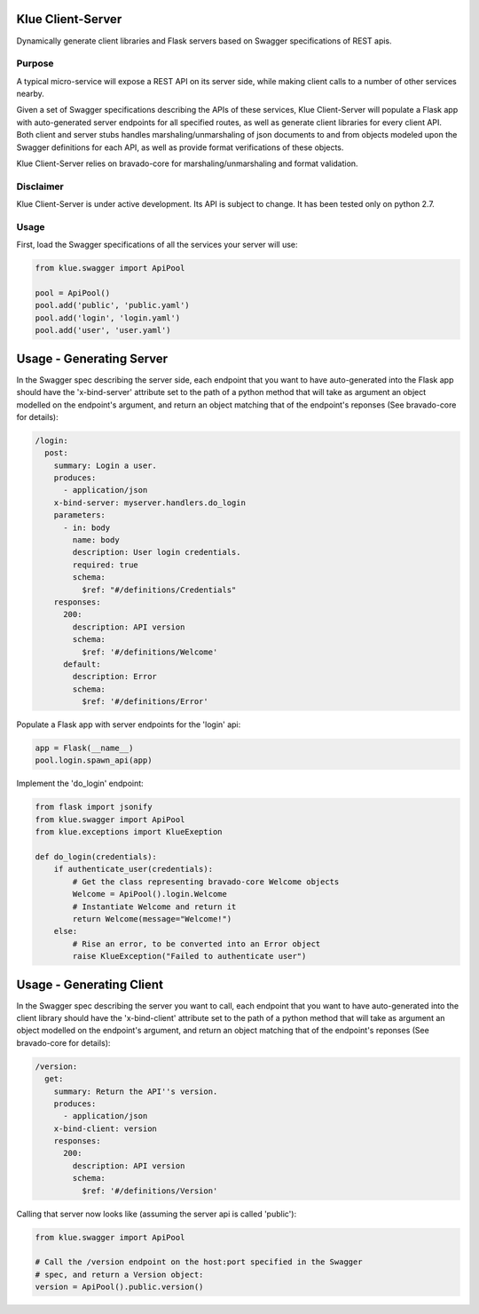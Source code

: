 Klue Client-Server
==================

Dynamically generate client libraries and Flask servers based on Swagger
specifications of REST apis.

Purpose
-------

A typical micro-service will expose a REST API on its server side, while making
client calls to a number of other services nearby.

Given a set of Swagger specifications describing the APIs of these services,
Klue Client-Server will populate a Flask app with auto-generated server
endpoints for all specified routes, as well as generate client libraries for
every client API. Both client and server stubs handles marshaling/unmarshaling
of json documents to and from objects modeled upon the Swagger definitions for
each API, as well as provide format verifications of these objects.

Klue Client-Server relies on bravado-core for marshaling/unmarshaling and
format validation.


Disclaimer
----------

Klue Client-Server is under active development. Its API is subject to
change. It has been tested only on python 2.7.

Usage
-----

First, load the Swagger specifications of all the services your server will use:

.. code-block:: python

    from klue.swagger import ApiPool

    pool = ApiPool()
    pool.add('public', 'public.yaml')
    pool.add('login', 'login.yaml')
    pool.add('user', 'user.yaml')


Usage - Generating Server
=========================

In the Swagger spec describing the server side, each endpoint that you want to
have auto-generated into the Flask app should have the 'x-bind-server'
attribute set to the path of a python method that will take as argument an
object modelled on the endpoint's argument, and return an object matching that
of the endpoint's reponses (See bravado-core for details):

.. code-block:: yaml

    /login:
      post:
        summary: Login a user.
        produces:
          - application/json
        x-bind-server: myserver.handlers.do_login
        parameters:
          - in: body
            name: body
            description: User login credentials.
            required: true
            schema:
              $ref: "#/definitions/Credentials"
        responses:
          200:
            description: API version
            schema:
              $ref: '#/definitions/Welcome'
          default:
            description: Error
            schema:
              $ref: '#/definitions/Error'


Populate a Flask app with server endpoints for the 'login' api:

.. code-block:: python

    app = Flask(__name__)
    pool.login.spawn_api(app)


Implement the 'do_login' endpoint:

.. code-block:: python

    from flask import jsonify
    from klue.swagger import ApiPool
    from klue.exceptions import KlueExeption

    def do_login(credentials):
        if authenticate_user(credentials):
            # Get the class representing bravado-core Welcome objects
            Welcome = ApiPool().login.Welcome
            # Instantiate Welcome and return it
            return Welcome(message="Welcome!")
        else:
            # Rise an error, to be converted into an Error object
            raise KlueException("Failed to authenticate user")


Usage - Generating Client
=========================

In the Swagger spec describing the server you want to call, each endpoint that
you want to have auto-generated into the client library should have the
'x-bind-client' attribute set to the path of a python method that will take as
argument an object modelled on the endpoint's argument, and return an object
matching that of the endpoint's reponses (See bravado-core for details):

.. code-block:: yaml

    /version:
      get:
        summary: Return the API''s version.
        produces:
          - application/json
        x-bind-client: version
        responses:
          200:
            description: API version
            schema:
              $ref: '#/definitions/Version'

Calling that server now looks like (assuming the server api is called 'public'):

.. code-block:: python

    from klue.swagger import ApiPool

    # Call the /version endpoint on the host:port specified in the Swagger
    # spec, and return a Version object:
    version = ApiPool().public.version()
